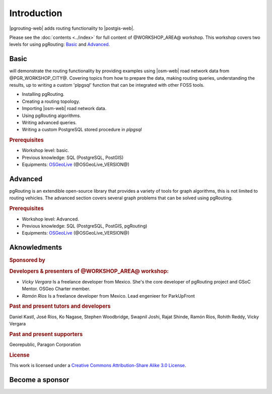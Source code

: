 ..
  ****************************************************************************
  pgRouting Workshop Manual
  Copyright(c) pgRouting Contributors

  This documentation is licensed under a Creative Commons Attribution-Share
  Alike 3.0 License: https://creativecommons.org/licenses/by-sa/3.0/
  ****************************************************************************

Introduction
===============================================================================

|pgrouting-web| adds routing functionality to |postgis-web|.

Please see the :doc:`contents <../index>` for full content of
@WORKSHOP_AREA@ workshop.  This workshop covers two levels for using
pgRouting: `Basic`_ and `Advanced`_.

Basic
-------------------------------------------------------------------------------

will demonstrate the routing functionality by
providing examples using |osm-web| road network data from @PGR_WORKSHOP_CITY@.
Covering topics from how to prepare the data, making routing queries,
understanding the results, up to writing a custom 'plpgsql' function that can be
integrated with other FOSS tools.

* Installing pgRouting.
* Creating a routing topology.
* Importing |osm-web| road network data.
* Using pgRouting algorithms.
* Writing advanced queries.
* Writing a custom PostgreSQL stored procedure in `plpgsql`

.. rubric:: Prerequisites

* Workshop level: basic.
* Previous knowledge: SQL (PostgreSQL, PostGIS)
* Equipments: `OSGeoLive <https://live.osgeo.org>`__ (@OSGeoLive_VERSION@)

Advanced
-------------------------------------------------------------------------------

pgRouting is an extendible open-source library that provides a variety of tools
for graph algorithms, this is not limited to routing vehicles. The advanced
section covers several graph problems that can be solved using pgRouting.

.. rubric:: Prerequisites

* Workshop level: Advanced.
* Previous knowledge: SQL (PostgreSQL, PostGIS, pgRouting)
* Equipments: `OSGeoLive <https://live.osgeo.org>`__ (@OSGeoLive_VERSION@)

Aknowledments
-------------------------------------------------------------------------------

.. rubric:: Sponsored by

.. image:: /images/logos/paragon.png
  :alt: Paragon Corporation
  :target: https://www.paragoncorporation.com/

.. rubric:: Developers & presenters of @WORKSHOP_AREA@ workshop:

* *Vicky Vergara* Is a freelance developer from Mexico. She's the core developer
  of pgRouting project and GSoC Mentor. OSGeo Charter member.

* *Ramón Ríos* Is a freelance developer from Mexico.  Lead engenieer for
  ParkUpFront


.. rubric:: Past and present tutors and developers

Daniel Kastl,
José Ríos,
Ko Nagase,
Stephen Woodbridge,
Swapnil Joshi,
Rajat Shinde,
Ramón Ríos,
Rohith Reddy,
Vicky Vergara

.. rubric:: Past and present supporters

Georepublic,
Paragon Corporation

.. rubric:: License

This work is licensed under a `Creative Commons Attribution-Share Alike 3.0
License <https://creativecommons.org/licenses/by-sa/3.0/>`_.

.. image:: /images/introduction/license.png

Become a sponsor
-------------------------------------------------------------------------------

.. image:: /images/logos/Linux-Foundation-OG-Image.png
   :alt: The Linux Foundation
   :width: 300
   :target: https://crowdfunding.lfx.linuxfoundation.org/projects/pgrouting

.. image:: /images/logos/OCF-logo.png
   :alt: Open Collective
   :width: 300
   :target: https://opencollective.com/pgrouting

.. image:: /images/logos/osgeo.png
   :alt: OSGeo Foundation
   :width: 300
   :target: https://www.osgeo.org/about/how-to-become-a-sponsor/
